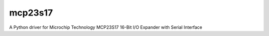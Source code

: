 ========
mcp23s17
========

A Python driver for Microchip Technology MCP23S17 16-Bit I/O Expander with Serial Interface
